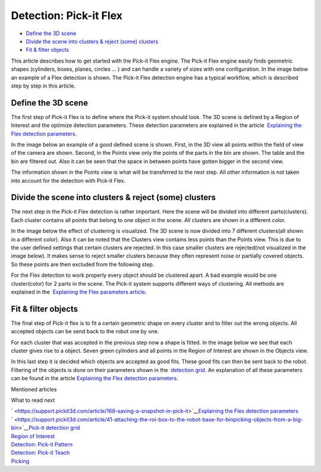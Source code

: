 Detection: Pick-it Flex
=======================

-  `Define the 3D scene <#define>`__
-  `Divide the scene into clusters & reject (some) clusters <#divide>`__
-  `Fit & filter objects <#fit>`__

This article describes how to get started with the Pick-it Flex engine.
The Pick-it Flex engine easily finds geometric shapes (cylinders, boxes,
planes, circles ... ) and can handle a variety of sizes with one
configuration. In the image below an example of a Flex detection is
shown. The Pick-it Flex detection engine has a typical workflow, which
is described step by step in this article.

|image0|

Define the 3D scene
~~~~~~~~~~~~~~~~~~~

The first step of Pick-it Flex is to define where the Pick-it system
should look. The 3D scene is defined by a Region of Interest and the
optimize detection parameters. These detection parameters are explained
in the article  `Explaining the Flex detection
parameters <https://support.pickit3d.com/article/174-explaining-the-flex-detection-parameters>`__.

In the image below an example of a good defined scene is shown. First,
in the 3D view all points within the field of view of the camera are
shown. Second, in the Points view only the points of the parts in the
bin are shown. The table and the bin are filtered out. Also it can be
seen that the space in between points have gotten bigger in the second
view. 

The information shown in the Points view is what will be transferred to
the next step. All other information is not taken into account for the
detection with Pick-it Flex. 

|image1|

Divide the scene into clusters & reject (some) clusters
~~~~~~~~~~~~~~~~~~~~~~~~~~~~~~~~~~~~~~~~~~~~~~~~~~~~~~~

The next step in the Pick-it Flex detection is rather important. Here
the scene will be divided into different parts(clusters). Each cluster
contains all points that belong to one object in the scene. All clusters
are shown in a different color. 

In the image below the effect of clustering is visualized. The 3D scene
is now divided into 7 different clusters(all shown in a different
color). Also it can be noted that the Clusters view contains less points
than the Points view. This is due to the user defined settings that
certain clusters are rejected. In this case smaller clusters are
rejected(not visualized in the image below). It makes sense to reject
smaller clusters because they often represent noise or partially covered
objects. So these points are then excluded from the following step. 

For the Flex detection to work properly every object should be clustered
apart. A bad example would be one cluster(color) for 2 parts in the
scene. The Pick-it system supports different ways of clustering. All
methods are explained in the  `Explaining the Flex parameters
article <https://support.pickit3d.com/article/174-explaining-the-flex-detection-parameters>`__.

|image2|

Fit & filter objects
~~~~~~~~~~~~~~~~~~~~

The final step of Pick-it flex is to fit a certain geometric shape on
every cluster and to filter out the wrong objects. All accepted objects
can be send back to the robot one by one.

For each cluster that was accepted in the previous step now a shape is
fitted. In the image below we see that each cluster gives rise to a
object. Seven green cylinders and all points in the Region of Interest
are shown in the Objects view. 

In this last step it is decided which objects are accepted as good fits.
These good fits can then be sent back to the robot. Filtering of the
objects is done on their parameters shown in the  `detection
grid <https://support.pickit3d.com/article/167-the-pick-it-detection-grid>`__.
An explanation of all these parameters can be found in the
article \ `Explaining the Flex detection
parameters <https://support.pickit3d.com/article/174-explaining-the-flex-detection-parameters>`__.

|image3|

Mentioned articles

What to read next

| ` <https://support.pickit3d.com/article/168-saving-a-snapshot-in-pick-it>`__\ `Explaining
  the Flex detection
  parameters <https://support.pickit3d.com/article/174-explaining-the-flex-detection-parameters>`__
| ` <https://support.pickit3d.com/article/41-attaching-the-roi-box-to-the-robot-base-for-binpicking-objects-from-a-big-bin>`__\ `Pick-it
  detection
  grid <https://support.pickit3d.com/article/167-the-pick-it-detection-grid>`__

| `Region of
  Interest <https://support.pickit3d.com/article/159-region-of-interest>`__
| `Detection:
  Pick-it Pattern <https://support.pickit3d.com/article/161-detection-pick-it-pattern>`__
| `Detection:
  Pick-it Teach <https://support.pickit3d.com/article/162-detection-pick-it-teach>`__
| `Picking <https://support.pickit3d.com/article/163-picking>`__

.. |image0| image:: https://s3.amazonaws.com/helpscout.net/docs/assets/583bf3f79033600698173725/images/5b583cea2c7d3a03f89cf6f8/file-SIMuw9Wskm.gif
.. |image1| image:: https://s3.amazonaws.com/helpscout.net/docs/assets/583bf3f79033600698173725/images/5b5841402c7d3a03f89cf73c/file-IRoavJLk8x.gif
.. |image2| image:: https://s3.amazonaws.com/helpscout.net/docs/assets/583bf3f79033600698173725/images/5b5844022c7d3a03f89cf76f/file-d1p1za1ksH.gif
.. |image3| image:: https://s3.amazonaws.com/helpscout.net/docs/assets/583bf3f79033600698173725/images/5b5843f10428631d7a8949b9/file-qXBaPoxPBJ.gif

